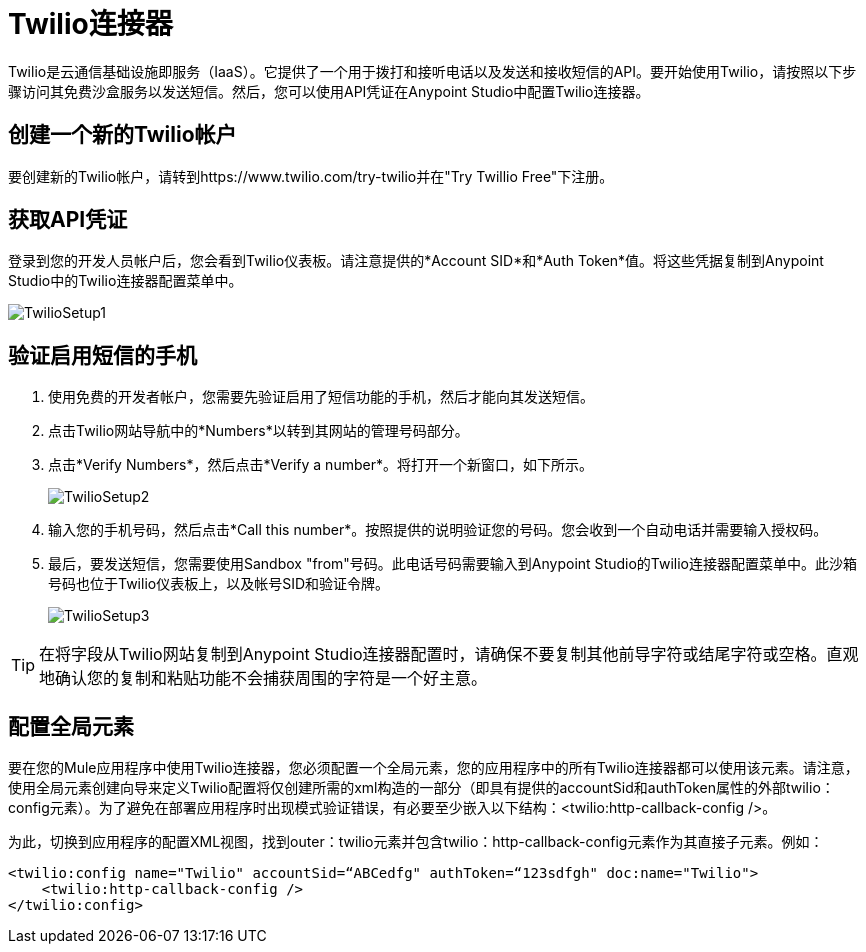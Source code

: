 =  Twilio连接器
:keywords: cloudhub, cloud, api, twilio

Twilio是云通信基础设施即服务（IaaS）。它提供了一个用于拨打和接听电话以及发送和接收短信的API。要开始使用Twilio，请按照以下步骤访问其免费沙盒服务以发送短信。然后，您可以使用API​​凭证在Anypoint Studio中配置Twilio连接器。

== 创建一个新的Twilio帐户

要创建新的Twilio帐户，请转到https://www.twilio.com/try-twilio并在"Try Twillio Free"下注册。

== 获取API凭证

登录到您的开发人员帐户后，您会看到Twilio仪表板。请注意提供的*Account SID*和*Auth Token*值。将这些凭据复制到Anypoint Studio中的Twilio连接器配置菜单中。

image:TwilioSetup1.png[TwilioSetup1]

== 验证启用短信的手机

. 使用免费的开发者帐户，您需要先验证启用了短信功能的手机，然后才能向其发送短信。
. 点击Twilio网站导航中的*Numbers*以转到其网站的管理号码部分。
. 点击*Verify Numbers*，然后点击*Verify a number*。将打开一个新窗口，如下所示。
+
image:TwilioSetup2.png[TwilioSetup2]

. 输入您的手机号码，然后点击*Call this number*。按照提供的说明验证您的号码。您会收到一个自动电话并需要输入授权码。
. 最后，要发送短信，您需要使用Sandbox "from"号码。此电话号码需要输入到Anypoint Studio的Twilio连接器配置菜单中。此沙箱号码也位于Twilio仪表板上，以及帐号SID和验证令牌。
+
image:TwilioSetup3.png[TwilioSetup3]

[TIP]
在将字段从Twilio网站复制到Anypoint Studio连接器配置时，请确保不要复制其他前导字符或结尾字符或空格。直观地确认您的复制和粘贴功能不会捕获周围的字符是一个好主意。

== 配置全局元素

要在您的Mule应用程序中使用Twilio连接器，您必须配置一个全局元素，您的应用程序中的所有Twilio连接器都可以使用该元素。请注意，使用全局元素创建向导来定义Twilio配置将仅创建所需的xml构造的一部分（即具有提供的accountSid和authToken属性的外部twilio：config元素）。为了避免在部署应用程序时出现模式验证错误，有必要至少嵌入以下结构：<twilio:http-callback-config />。

为此，切换到应用程序的配置XML视图，找到outer：twilio元素并包含twilio：http-callback-config元素作为其直接子元素。例如：

[source,xml]
<twilio:config name="Twilio" accountSid=“ABCedfg" authToken=“123sdfgh" doc:name="Twilio">
    <twilio:http-callback-config />
</twilio:config>


